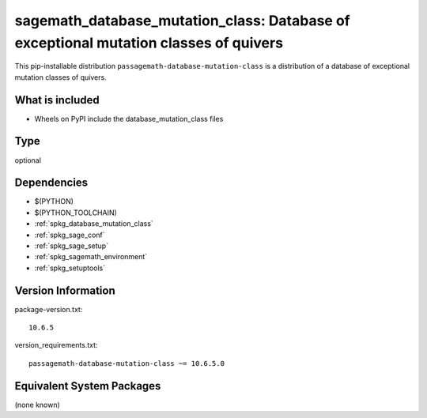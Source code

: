 .. _spkg_sagemath_database_mutation_class:

================================================================================
sagemath_database_mutation_class: Database of exceptional mutation classes of quivers
================================================================================


This pip-installable distribution ``passagemath-database-mutation-class`` is a
distribution of a database of exceptional mutation classes of quivers.


What is included
----------------

- Wheels on PyPI include the database_mutation_class files


Type
----

optional


Dependencies
------------

- $(PYTHON)
- $(PYTHON_TOOLCHAIN)
- :ref:`spkg_database_mutation_class`
- :ref:`spkg_sage_conf`
- :ref:`spkg_sage_setup`
- :ref:`spkg_sagemath_environment`
- :ref:`spkg_setuptools`

Version Information
-------------------

package-version.txt::

    10.6.5

version_requirements.txt::

    passagemath-database-mutation-class ~= 10.6.5.0

Equivalent System Packages
--------------------------

(none known)
